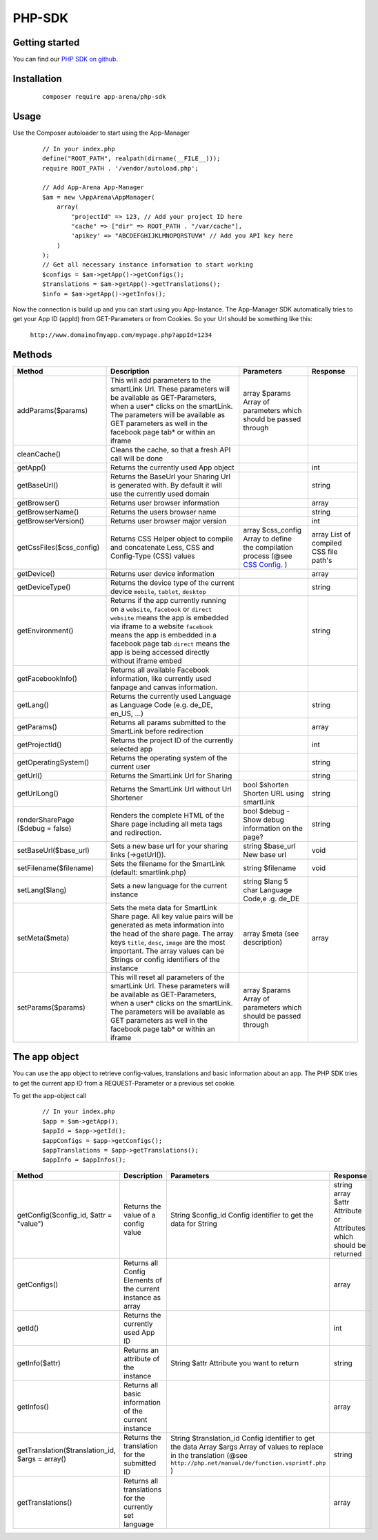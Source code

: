 PHP-SDK
=======

Getting started
---------------

You can find our `PHP SDK on github`_.

.. _PHP SDK on github: https://github.com/apparena/php-sdk

Installation
------------

    ::

        composer require app-arena/php-sdk


Usage
-----

Use the Composer autoloader to start using the App-Manager

    ::

        // In your index.php
        define("ROOT_PATH", realpath(dirname(__FILE__)));
        require ROOT_PATH . '/vendor/autoload.php';

        // Add App-Arena App-Manager
        $am = new \AppArena\AppManager(
            array(
                "projectId" => 123, // Add your project ID here
                "cache" => ["dir" => ROOT_PATH . "/var/cache"],
                'apikey' => "ABCDEFGHIJKLMNOPQRSTUVW" // Add you API key here
            )
        );
        // Get all necessary instance information to start working
        $configs = $am->getApp()->getConfigs();
        $translations = $am->getApp()->getTranslations();
        $info = $am->getApp()->getInfos();


Now the connection is build up and you can start using you App-Instance. The App-Manager SDK automatically tries to get
your App ID (appId) from GET-Parameters or from Cookies. So your Url should be something like this:

    ``http://www.domainofmyapp.com/mypage.php?appId=1234``

Methods
-------

+-------------------------------------------------+---------------------------------------------------------------------+-----------------------------------------------------------------------------------------------------------------------+--------------------------------------------------------------+
| Method                                          | Description                                                         | Parameters                                                                                                            | Response                                                     |
+=================================================+=====================================================================+=======================================================================================================================+==============================================================+
| addParams($params)                              | This will add parameters to the smartLink Url. These                | array $params Array of parameters                                                                                     |                                                              |
|                                                 | parameters will be available as GET-Parameters, when a              | which should be passed through                                                                                        |                                                              |
|                                                 | user* clicks on the smartLink. The parameters will be               |                                                                                                                       |                                                              |
|                                                 | available as GET parameters as well in the facebook                 |                                                                                                                       |                                                              |
|                                                 | page tab* or within an iframe                                       |                                                                                                                       |                                                              |
+-------------------------------------------------+---------------------------------------------------------------------+-----------------------------------------------------------------------------------------------------------------------+--------------------------------------------------------------+
| cleanCache()                                    | Cleans the cache, so that a fresh API call will be done             |                                                                                                                       |                                                              |
+-------------------------------------------------+---------------------------------------------------------------------+-----------------------------------------------------------------------------------------------------------------------+--------------------------------------------------------------+
| getApp()                                        | Returns the currently used App object                               |                                                                                                                       | int                                                          |
+-------------------------------------------------+---------------------------------------------------------------------+-----------------------------------------------------------------------------------------------------------------------+--------------------------------------------------------------+
| getBaseUrl()                                    | Returns the BaseUrl your Sharing Url is generated with.             |                                                                                                                       | string                                                       |
|                                                 | By default it will use the currently used domain                    |                                                                                                                       |                                                              |
+-------------------------------------------------+---------------------------------------------------------------------+-----------------------------------------------------------------------------------------------------------------------+--------------------------------------------------------------+
| getBrowser()                                    | Returns user browser information                                    |                                                                                                                       | array                                                        |
+-------------------------------------------------+---------------------------------------------------------------------+-----------------------------------------------------------------------------------------------------------------------+--------------------------------------------------------------+
| getBrowserName()                                | Returns the users browser name                                      |                                                                                                                       | string                                                       |
+-------------------------------------------------+---------------------------------------------------------------------+-----------------------------------------------------------------------------------------------------------------------+--------------------------------------------------------------+
| getBrowserVersion()                             | Returns user browser major version                                  |                                                                                                                       | int                                                          |
+-------------------------------------------------+---------------------------------------------------------------------+-----------------------------------------------------------------------------------------------------------------------+--------------------------------------------------------------+
| getCssFiles($css_config)                        | Returns CSS Helper object to compile and concatenate Less, CSS      | array $css_config Array to define the compilation process (@see `CSS Config. <../api/030-companies.html#company>`_ )  | array List of compiled CSS file path's                       |
|                                                 | and Config-Type (CSS) values                                        |                                                                                                                       |                                                              |
+-------------------------------------------------+---------------------------------------------------------------------+-----------------------------------------------------------------------------------------------------------------------+--------------------------------------------------------------+
| getDevice()                                     | Returns user device information                                     |                                                                                                                       | array                                                        |
+-------------------------------------------------+---------------------------------------------------------------------+-----------------------------------------------------------------------------------------------------------------------+--------------------------------------------------------------+
| getDeviceType()                                 | Returns the device type of the current device                       |                                                                                                                       | string                                                       |
|                                                 | ``mobile``, ``tablet``, ``desktop``                                 |                                                                                                                       |                                                              |
+-------------------------------------------------+---------------------------------------------------------------------+-----------------------------------------------------------------------------------------------------------------------+--------------------------------------------------------------+
| getEnvironment()                                | Returns if the app currently running on a ``website``, ``facebook`` |                                                                                                                       | string                                                       |
|                                                 | or ``direct`` ``website`` means the app is embedded via iframe to   |                                                                                                                       |                                                              |
|                                                 | a website ``facebook`` means the app is embedded in a               |                                                                                                                       |                                                              |
|                                                 | facebook page tab ``direct`` means the app is being accessed        |                                                                                                                       |                                                              |
|                                                 | directly without iframe embed                                       |                                                                                                                       |                                                              |
+-------------------------------------------------+---------------------------------------------------------------------+-----------------------------------------------------------------------------------------------------------------------+--------------------------------------------------------------+
| getFacebookInfo()                               | Returns all available Facebook information, like currently          |                                                                                                                       |                                                              |
|                                                 | used fanpage and canvas information.                                |                                                                                                                       |                                                              |
+-------------------------------------------------+---------------------------------------------------------------------+-----------------------------------------------------------------------------------------------------------------------+--------------------------------------------------------------+
| getLang()                                       | Returns the currently used Language as Language                     |                                                                                                                       | string                                                       |
|                                                 | Code (e.g. de_DE, en_US, ...)                                       |                                                                                                                       |                                                              |
+-------------------------------------------------+---------------------------------------------------------------------+-----------------------------------------------------------------------------------------------------------------------+--------------------------------------------------------------+
| getParams()                                     | Returns all params submitted to the SmartLink before redirection    |                                                                                                                       | array                                                        |
+-------------------------------------------------+---------------------------------------------------------------------+-----------------------------------------------------------------------------------------------------------------------+--------------------------------------------------------------+
| getProjectId()                                  | Returns the project ID of the currently selected app                |                                                                                                                       | int                                                          |
+-------------------------------------------------+---------------------------------------------------------------------+-----------------------------------------------------------------------------------------------------------------------+--------------------------------------------------------------+
| getOperatingSystem()                            | Returns the operating system of the current user                    |                                                                                                                       | string                                                       |
+-------------------------------------------------+---------------------------------------------------------------------+-----------------------------------------------------------------------------------------------------------------------+--------------------------------------------------------------+
| getUrl()                                        | Returns the SmartLink Url for Sharing                               |                                                                                                                       | string                                                       |
+-------------------------------------------------+---------------------------------------------------------------------+-----------------------------------------------------------------------------------------------------------------------+--------------------------------------------------------------+
| getUrlLong()                                    | Returns the SmartLink Url without Url Shortener                     | bool $shorten Shorten URL using smartl.ink                                                                            | string                                                       |
+-------------------------------------------------+---------------------------------------------------------------------+-----------------------------------------------------------------------------------------------------------------------+--------------------------------------------------------------+
| renderSharePage                                 | Renders the complete HTML of the Share page including               | bool $debug - Show debug information                                                                                  | string                                                       |
| ($debug = false)                                | all meta tags and redirection.                                      | on the page?                                                                                                          |                                                              |
+-------------------------------------------------+---------------------------------------------------------------------+-----------------------------------------------------------------------------------------------------------------------+--------------------------------------------------------------+
| setBaseUrl($base_url)                           | Sets a new base url for your sharing links (->getUrl()).            | string $base_url New base url                                                                                         | void                                                         |
+-------------------------------------------------+---------------------------------------------------------------------+-----------------------------------------------------------------------------------------------------------------------+--------------------------------------------------------------+
| setFilename($filename)                          | Sets the filename for the SmartLink (default: smartlink.php)        | string $filename                                                                                                      | void                                                         |
+-------------------------------------------------+---------------------------------------------------------------------+-----------------------------------------------------------------------------------------------------------------------+--------------------------------------------------------------+
| setLang($lang)                                  | Sets a new language for the current instance                        | string $lang 5 char Language Code,e .g. de_DE                                                                         |                                                              |
+-------------------------------------------------+---------------------------------------------------------------------+-----------------------------------------------------------------------------------------------------------------------+--------------------------------------------------------------+
| setMeta($meta)                                  | Sets the meta data for SmartLink Share page. All key value          | array $meta (see description)                                                                                         | array                                                        |
|                                                 | pairs will be generated as meta information into the head           |                                                                                                                       |                                                              |
|                                                 | of the share page. The array keys ``title``, ``desc``, ``image``    |                                                                                                                       |                                                              |
|                                                 | are the most important. The array values can be Strings or          |                                                                                                                       |                                                              |
|                                                 | config identifiers of the instance                                  |                                                                                                                       |                                                              |
+-------------------------------------------------+---------------------------------------------------------------------+-----------------------------------------------------------------------------------------------------------------------+--------------------------------------------------------------+
| setParams($params)                              | This will reset all parameters of the smartLink Url. These          | array $params Array of parameters                                                                                     |                                                              |
|                                                 | parameters will be available as GET-Parameters, when a              | which should be passed through                                                                                        |                                                              |
|                                                 | user* clicks on the smartLink. The parameters will be               |                                                                                                                       |                                                              |
|                                                 | available as GET parameters as well in the facebook                 |                                                                                                                       |                                                              |
|                                                 | page tab* or within an iframe                                       |                                                                                                                       |                                                              |
+-------------------------------------------------+---------------------------------------------------------------------+-----------------------------------------------------------------------------------------------------------------------+--------------------------------------------------------------+

The app object
--------------

You can use the app object to retrieve config-values, translations and basic information about an app. The PHP SDK tries
to get the current app ID from a REQUEST-Parameter or a previous set cookie.

To get the app-object call

    ::

        // In your index.php
        $app = $am->getApp();
        $appId = $app->getId();
        $appConfigs = $app->getConfigs();
        $appTranslations = $app->getTranslations();
        $appInfo = $appInfos();


+-------------------------------------------------+---------------------------------------------------------------------+-----------------------------------------------------------------------------------------------------------------------+--------------------------------------------------------------+
| Method                                          | Description                                                         | Parameters                                                                                                            | Response                                                     |
+=================================================+=====================================================================+=======================================================================================================================+==============================================================+
| getConfig($config_id, $attr = "value")          | Returns the value of a config value                                 | String $config_id Config identifier to get the data for                                                               | string                                                       |
|                                                 |                                                                     | String                                                                                                                | array $attr Attribute or Attributes which should be returned |
+-------------------------------------------------+---------------------------------------------------------------------+-----------------------------------------------------------------------------------------------------------------------+--------------------------------------------------------------+
| getConfigs()                                    | Returns all Config Elements of the current instance as array        |                                                                                                                       | array                                                        |
+-------------------------------------------------+---------------------------------------------------------------------+-----------------------------------------------------------------------------------------------------------------------+--------------------------------------------------------------+
| getId()                                         | Returns the currently used App ID                                   |                                                                                                                       | int                                                          |
+-------------------------------------------------+---------------------------------------------------------------------+-----------------------------------------------------------------------------------------------------------------------+--------------------------------------------------------------+
| getInfo($attr)                                  | Returns an attribute of the instance                                | String $attr Attribute you want to return                                                                             | string                                                       |
+-------------------------------------------------+---------------------------------------------------------------------+-----------------------------------------------------------------------------------------------------------------------+--------------------------------------------------------------+
| getInfos()                                      | Returns all basic information of the current instance               |                                                                                                                       | array                                                        |
+-------------------------------------------------+---------------------------------------------------------------------+-----------------------------------------------------------------------------------------------------------------------+--------------------------------------------------------------+
| getTranslation($translation_id, $args = array() | Returns the translation for the submitted ID                        | String $translation_id Config identifier to get the data                                                              | string                                                       |
|                                                 |                                                                     | Array  $args Array of values to replace in the translation (@see ``http://php.net/manual/de/function.vsprintf.php`` ) |                                                              |
+-------------------------------------------------+---------------------------------------------------------------------+-----------------------------------------------------------------------------------------------------------------------+--------------------------------------------------------------+
| getTranslations()                               | Returns all translations for the currently set language             |                                                                                                                       | array                                                        |
+-------------------------------------------------+---------------------------------------------------------------------+-----------------------------------------------------------------------------------------------------------------------+--------------------------------------------------------------+

